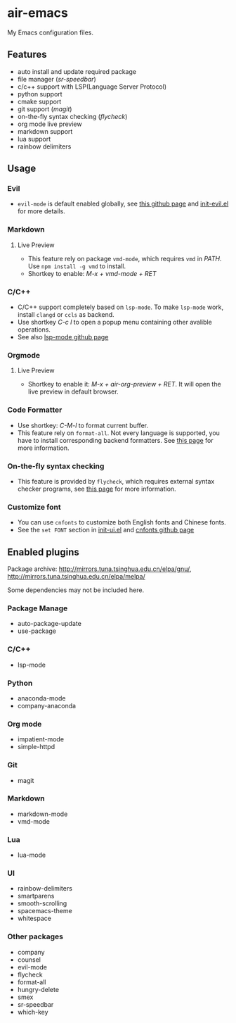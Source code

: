 * air-emacs

My Emacs configuration files.

** Features

- auto install and update required package
- file manager (/sr-speedbar/)
- c/c++ support with LSP(Language Server Protocol)
- python support
- cmake support
- git support (/magit/)
- on-the-fly syntax checking (/flycheck/)
- org mode live preview
- markdown support
- lua support
- rainbow delimiters

** Usage

*** Evil

- =evil-mode= is default enabled globally, see [[https://github.com/emacs-evil/evil][this github page]] and [[./lisp/init-evil.el][init-evil.el]] for more details.

*** Markdown

**** Live Preview

- This feature rely on package =vmd-mode=, which requires =vmd= in /PATH/. Use =npm install -g vmd= to install.
- Shortkey to enable: /M-x + vmd-mode + RET/

*** C/C++

- C/C++ support completely based on =lsp-mode=. To make =lsp-mode= work, install =clangd= or =ccls= as backend.
- Use shortkey /C-c l/ to open a popup menu containing other avalible operations.
- See also [[https://github.com/emacs-lsp/lsp-mode][lsp-mode github page]]

*** Orgmode

**** Live Preview

- Shortkey to enable it: /M-x + air-org-preview + RET/. It will open the live preview in default browser.

*** Code Formatter

- Use shortkey: /C-M-l/ to format current buffer.
- This feature rely on =format-all=.
  Not every language is supported, you have to install corresponding backend formatters.
  See [[https://github.com/lassik/emacs-format-all-the-code#supported-languages][this page]] for more information.

*** On-the-fly syntax checking

- This feature is provided by =flycheck=, which requires external syntax checker programs,
  see [[https://www.flycheck.org/en/latest/languages.html#flycheck-languages][this page]] for more information.

*** Customize font

- You can use =cnfonts= to customize both English fonts and Chinese fonts.
- See the =set FONT= section in [[./lisp/init-ui.el][init-ui.el]] and [[https://github.com/tumashu/cnfonts][cnfonts github page]]

** Enabled plugins

Package archive: http://mirrors.tuna.tsinghua.edu.cn/elpa/gnu/,
http://mirrors.tuna.tsinghua.edu.cn/elpa/melpa/

Some dependencies may not be included here.

*** Package Manage

- auto-package-update
- use-package

*** C/C++

- lsp-mode

*** Python

- anaconda-mode
- company-anaconda

*** Org mode

- impatient-mode
- simple-httpd

*** Git

- magit

*** Markdown

- markdown-mode
- vmd-mode

*** Lua

- lua-mode

*** UI

- rainbow-delimiters
- smartparens
- smooth-scrolling
- spacemacs-theme
- whitespace

*** Other packages

- company
- counsel
- evil-mode
- flycheck
- format-all
- hungry-delete
- smex
- sr-speedbar
- which-key
